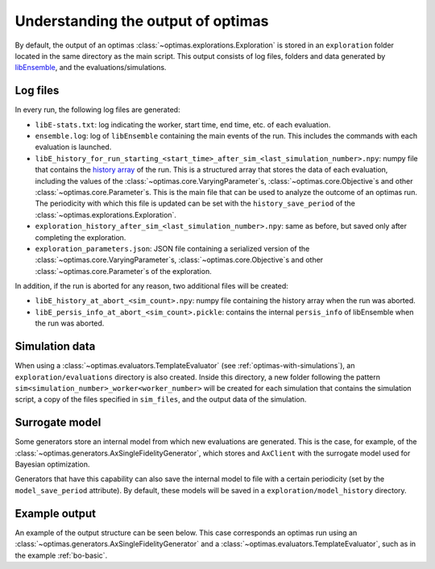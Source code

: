 Understanding the output of optimas
===================================

By default, the output of an optimas :class:`~optimas.explorations.Exploration`
is stored in an ``exploration`` folder located in the same directory as the
main script. This output consists of log files, folders and data generated by
`libEnsemble <https://libensemble.readthedocs.io/en/main/history_output_logging.html>`_,
and the evaluations/simulations.

Log files
~~~~~~~~~

In every run, the following log files are generated:

- ``libE-stats.txt``: log indicating the worker, start time, end time, etc. of
  each evaluation.
- ``ensemble.log``: log of ``libEnsemble`` containing the main events of
  the run. This includes the commands with each evaluation is launched.
- ``libE_history_for_run_starting_<start_time>_after_sim_<last_simulation_number>.npy``:
  numpy file that contains the
  `history array <https://libensemble.readthedocs.io/en/main/function_guides/history_array.html>`_
  of the run. This is a structured array that stores the data of each
  evaluation, including the values of the
  :class:`~optimas.core.VaryingParameter`\s,
  :class:`~optimas.core.Objective`\s and other
  :class:`~optimas.core.Parameter`\s.
  This is the main file that can be used to analyze the outcome of an optimas
  run. The periodicity with which this file is updated can be set with the
  ``history_save_period`` of the :class:`~optimas.explorations.Exploration`.
- ``exploration_history_after_sim_<last_simulation_number>.npy``:
  same as before, but saved only after completing the exploration.
- ``exploration_parameters.json``: JSON file containing a serialized
  version of the :class:`~optimas.core.VaryingParameter`\s,
  :class:`~optimas.core.Objective`\s and other
  :class:`~optimas.core.Parameter`\s of the exploration.

In addition, if the run is aborted for any reason, two additional files
will be created:

- ``libE_history_at_abort_<sim_count>.npy``: numpy file containing the history
  array when the run was aborted.
- ``libE_persis_info_at_abort_<sim_count>.pickle``: contains the internal
  ``persis_info`` of libEnsemble when the run was aborted.


Simulation data
~~~~~~~~~~~~~~~

When using a :class:`~optimas.evaluators.TemplateEvaluator` (see
:ref:`optimas-with-simulations`), an ``exploration/evaluations`` directory is
also created. Inside this directory, a new folder following the pattern
``sim<simulation_number>_worker<worker_number>`` will be created for each
simulation that contains the simulation script, a copy of the files
specified in ``sim_files``, and the output data of the simulation.


Surrogate model
~~~~~~~~~~~~~~~

Some generators store an internal model from which new evaluations are
generated. This is the case, for example, of the
:class:`~optimas.generators.AxSingleFidelityGenerator`, which stores and
``AxClient`` with the surrogate model used for Bayesian optimization.

Generators that have this capability can also save the internal model
to file with a certain periodicity (set by the ``model_save_period``
attribute). By default, these models will be saved in a
``exploration/model_history`` directory.


Example output
~~~~~~~~~~~~~~

An example of the output structure can be seen below. This case
corresponds an optimas run using an
:class:`~optimas.generators.AxSingleFidelityGenerator` and a
:class:`~optimas.evaluators.TemplateEvaluator`, such as in the example
:ref:`bo-basic`.

.. code-block:: bash
   :emphasize-lines: 4,7,21

   /
   ├── run_optimas.py
   ├── template_simulation_script.py
   └── exploration
       ├── ensemble.log
       ├── libE_stats.txt
       ├── exploration_history_after_sim_99.txt
       ├── exploration_parameters.json
       ├── evaluations
       │   ├── sim0000
       │   │   ├── simulation_script.py
       │   │   └── result.txt
       │   ├── sim0001
       │   │   ├── simulation_script.py
       │   │   └── result.txt
       │   ├── sim0002
       │   │   ├── simulation_script.py
       │   │   └── result.txt
       │  ...
       │   └── sim0099
       │       ├── simulation_script.py
       │       └── result.txt
       └── model_history
           ├── ax_client_at_eval_5.json
          ...
           └── ax_client_at_eval_100.json
